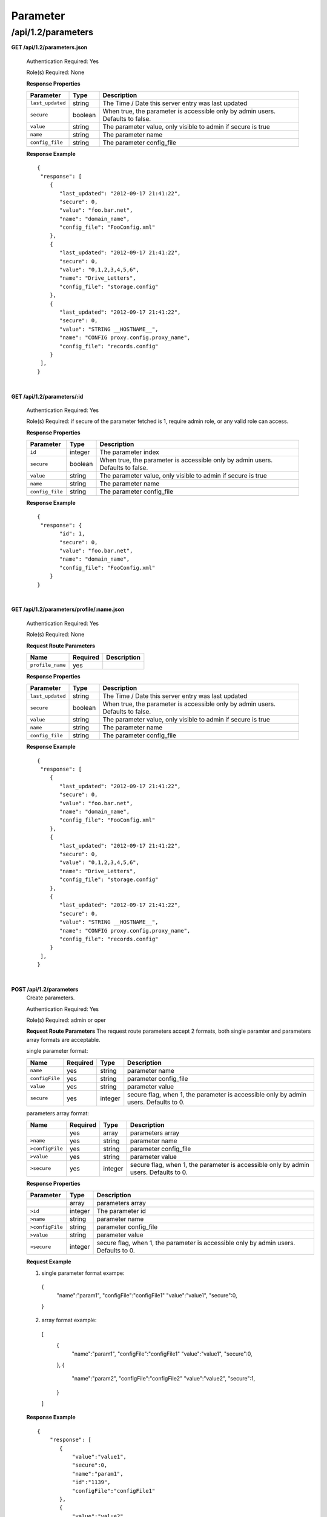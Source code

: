 .. 
.. Copyright 2015 Comcast Cable Communications Management, LLC
.. 
.. Licensed under the Apache License, Version 2.0 (the "License");
.. you may not use this file except in compliance with the License.
.. You may obtain a copy of the License at
.. 
..     http://www.apache.org/licenses/LICENSE-2.0
.. 
.. Unless required by applicable law or agreed to in writing, software
.. distributed under the License is distributed on an "AS IS" BASIS,
.. WITHOUT WARRANTIES OR CONDITIONS OF ANY KIND, either express or implied.
.. See the License for the specific language governing permissions and
.. limitations under the License.
.. 

.. _to-api-v12-parameter:

Parameter
=========

.. _to-api-v12-parameters-route:

/api/1.2/parameters
+++++++++++++++++++

**GET /api/1.2/parameters.json**

  Authentication Required: Yes

  Role(s) Required: None

  **Response Properties**

  +------------------+---------+--------------------------------------------------------------------------------+
  |    Parameter     |  Type   |                    Description                                                 |
  +==================+=========+================================================================================+
  | ``last_updated`` | string  | The Time / Date this server entry was last updated                             |
  +------------------+---------+--------------------------------------------------------------------------------+
  | ``secure``       | boolean | When true, the parameter is accessible only by admin users. Defaults to false. |
  +------------------+---------+--------------------------------------------------------------------------------+
  | ``value``        | string  | The parameter value, only visible to admin if secure is true                   |
  +------------------+---------+--------------------------------------------------------------------------------+
  | ``name``         | string  | The parameter name                                                             |
  +------------------+---------+--------------------------------------------------------------------------------+
  | ``config_file``  | string  | The parameter config_file                                                      |
  +------------------+---------+--------------------------------------------------------------------------------+

  **Response Example** ::

    {
     "response": [
        {
           "last_updated": "2012-09-17 21:41:22",
           "secure": 0,
           "value": "foo.bar.net",
           "name": "domain_name",
           "config_file": "FooConfig.xml"
        },
        {
           "last_updated": "2012-09-17 21:41:22",
           "secure": 0,
           "value": "0,1,2,3,4,5,6",
           "name": "Drive_Letters",
           "config_file": "storage.config"
        },
        {
           "last_updated": "2012-09-17 21:41:22",
           "secure": 0,
           "value": "STRING __HOSTNAME__",
           "name": "CONFIG proxy.config.proxy_name",
           "config_file": "records.config"
        }
     ],
    }

|

**GET /api/1.2/parameters/:id**

  Authentication Required: Yes

  Role(s) Required: if secure of the parameter fetched is 1, require admin role, or any valid role can access.

  **Response Properties**

  +------------------+---------+--------------------------------------------------------------------------------+
  |    Parameter     |  Type   |                    Description                                                 |
  +==================+=========+================================================================================+
  | ``id``           | integer | The parameter index                                                            |
  +------------------+---------+--------------------------------------------------------------------------------+
  | ``secure``       | boolean | When true, the parameter is accessible only by admin users. Defaults to false. |
  +------------------+---------+--------------------------------------------------------------------------------+
  | ``value``        | string  | The parameter value, only visible to admin if secure is true                   |
  +------------------+---------+--------------------------------------------------------------------------------+
  | ``name``         | string  | The parameter name                                                             |
  +------------------+---------+--------------------------------------------------------------------------------+
  | ``config_file``  | string  | The parameter config_file                                                      |
  +------------------+---------+--------------------------------------------------------------------------------+

  **Response Example** ::

    {
     "response": {
           "id": 1,
           "secure": 0,
           "value": "foo.bar.net",
           "name": "domain_name",
           "config_file": "FooConfig.xml"
        }
    }

|

**GET /api/1.2/parameters/profile/:name.json**

  Authentication Required: Yes

  Role(s) Required: None

  **Request Route Parameters**

  +------------------+----------+-------------+
  |       Name       | Required | Description |
  +==================+==========+=============+
  | ``profile_name`` | yes      |             |
  +------------------+----------+-------------+

  **Response Properties**

  +------------------+---------+--------------------------------------------------------------------------------+
  |    Parameter     |  Type   |                    Description                                                 |
  +==================+=========+================================================================================+
  | ``last_updated`` | string  | The Time / Date this server entry was last updated                             |
  +------------------+---------+--------------------------------------------------------------------------------+
  | ``secure``       | boolean | When true, the parameter is accessible only by admin users. Defaults to false. |
  +------------------+---------+--------------------------------------------------------------------------------+
  | ``value``        | string  | The parameter value, only visible to admin if secure is true                   |
  +------------------+---------+--------------------------------------------------------------------------------+
  | ``name``         | string  | The parameter name                                                             |
  +------------------+---------+--------------------------------------------------------------------------------+
  | ``config_file``  | string  | The parameter config_file                                                      |
  +------------------+---------+--------------------------------------------------------------------------------+

  **Response Example** ::

    {
     "response": [
        {
           "last_updated": "2012-09-17 21:41:22",
           "secure": 0,
           "value": "foo.bar.net",
           "name": "domain_name",
           "config_file": "FooConfig.xml"
        },
        {
           "last_updated": "2012-09-17 21:41:22",
           "secure": 0,
           "value": "0,1,2,3,4,5,6",
           "name": "Drive_Letters",
           "config_file": "storage.config"
        },
        {
           "last_updated": "2012-09-17 21:41:22",
           "secure": 0,
           "value": "STRING __HOSTNAME__",
           "name": "CONFIG proxy.config.proxy_name",
           "config_file": "records.config"
        }
     ],
    }

|

**POST /api/1.2/parameters**
  Create parameters.

  Authentication Required: Yes

  Role(s) Required: admin or oper

  **Request Route Parameters**
  The request route parameters accept 2 formats, both single paramter and parameters array formats are acceptable.

  single parameter format:

  +----------------+----------+---------+--------------------------------------------------------------------------------------+
  | Name           | Required | Type    | Description                                                                          |
  +================+==========+=========+======================================================================================+
  | ``name``       | yes      | string  | parameter name                                                                       |
  +----------------+----------+---------+--------------------------------------------------------------------------------------+
  | ``configFile`` | yes      | string  | parameter config_file                                                                |
  +----------------+----------+---------+--------------------------------------------------------------------------------------+
  | ``value``      | yes      | string  | parameter value                                                                      |
  +----------------+----------+---------+--------------------------------------------------------------------------------------+
  | ``secure``     | yes      | integer | secure flag, when 1, the parameter is accessible only by admin users. Defaults to 0. |
  +----------------+----------+---------+--------------------------------------------------------------------------------------+

  parameters array format:

  +-----------------+----------+---------+--------------------------------------------------------------------------------------+
  | Name            | Required | Type    | Description                                                                          |
  +=================+==========+=========+======================================================================================+
  |                 | yes      | array   | parameters array                                                                     |
  +-----------------+----------+---------+--------------------------------------------------------------------------------------+
  | ``>name``       | yes      | string  | parameter name                                                                       |
  +-----------------+----------+---------+--------------------------------------------------------------------------------------+
  | ``>configFile`` | yes      | string  | parameter config_file                                                                |
  +-----------------+----------+---------+--------------------------------------------------------------------------------------+
  | ``>value``      | yes      | string  | parameter value                                                                      |
  +-----------------+----------+---------+--------------------------------------------------------------------------------------+
  | ``>secure``     | yes      | integer | secure flag, when 1, the parameter is accessible only by admin users. Defaults to 0. |
  +-----------------+----------+---------+--------------------------------------------------------------------------------------+

  **Response Properties**

  +-----------------+---------+--------------------------------------------------------------------------------------+
  | Parameter       | Type    | Description                                                                          |
  +=================+=========+======================================================================================+
  |                 | array   | parameters array                                                                     |
  +-----------------+---------+--------------------------------------------------------------------------------------+
  | ``>id``         | integer | The parameter id                                                                     |
  +-----------------+---------+--------------------------------------------------------------------------------------+
  | ``>name``       | string  | parameter name                                                                       |
  +-----------------+---------+--------------------------------------------------------------------------------------+
  | ``>configFile`` | string  | parameter config_file                                                                |
  +-----------------+---------+--------------------------------------------------------------------------------------+
  | ``>value``      | string  | parameter value                                                                      |
  +-----------------+---------+--------------------------------------------------------------------------------------+
  | ``>secure``     | integer | secure flag, when 1, the parameter is accessible only by admin users. Defaults to 0. |
  +-----------------+---------+--------------------------------------------------------------------------------------+

  
  **Request Example** ::

  1. single parameter format exampe:
    {
        "name":"param1",
        "configFile":"configFile1"
        "value":"value1",
        "secure":0,
    }

  2. array format example:
    [
        {
            "name":"param1",
            "configFile":"configFile1"
            "value":"value1",
            "secure":0,
        },
        {
            "name":"param2",
            "configFile":"configFile2"
            "value":"value2",
            "secure":1,
        }
    ]

  **Response Example** ::

    {
        "response": [
           {
               "value":"value1",
               "secure":0,
               "name":"param1",
               "id":"1139",
               "configFile":"configFile1"
           },
           {
               "value":"value2",
               "secure":1,
               "name":"param2",
               "id":"1140",
               "configFile":"configFile2"
           }
       ]
    }

|

**PUT /api/1.2/parameters/{:id}**
  Edit parameter.

  Authentication Required: Yes

  Role(s) Required: if the parameter's secure equals 1, only admin role can edit the parameter, or admin or oper role can access the API.

  **Request Parameters**

  +-----------+---------+------------------+
  | Parameter | Type    | Description      |
  +===========+=========+==================+
  | ``id``    | integer | The parameter id |
  +-----------+---------+------------------+

  **Request Route Parameters**

  +----------------+----------+---------+--------------------------------------------------------------------------------------+
  | Name           | Required | Type    | Description                                                                          |
  +================+==========+=========+======================================================================================+
  | ``name``       | no       | string  | parameter name                                                                       |
  +----------------+----------+---------+--------------------------------------------------------------------------------------+
  | ``configFile`` | no       | string  | parameter config_file                                                                |
  +----------------+----------+---------+--------------------------------------------------------------------------------------+
  | ``value``      | no       | string  | parameter value                                                                      |
  +----------------+----------+---------+--------------------------------------------------------------------------------------+
  | ``secure``     | no       | integer | secure flag, when 1, the parameter is accessible only by admin users. Defaults to 0. |
  +----------------+----------+---------+--------------------------------------------------------------------------------------+

  **Response Properties**

  +------------------+---------+--------------------------------------------------------------------------------+
  |    Parameter     |  Type   |                    Description                                                 |
  +==================+=========+================================================================================+
  |   ``id``         | integer | The parameter id                                                               |
  +------------------+---------+--------------------------------------------------------------------------------+
  | ``secure``       | integer | When 1, the parameter is accessible only by admin users. Defaults to 0.        |
  +------------------+---------+--------------------------------------------------------------------------------+
  | ``value``        | string  | The parameter value, only visible to admin if secure is true                   |
  +------------------+---------+--------------------------------------------------------------------------------+
  | ``name``         | string  | The parameter name                                                             |
  +------------------+---------+--------------------------------------------------------------------------------+
  | ``config_file``  | string  | The parameter config_file                                                      |
  +------------------+---------+--------------------------------------------------------------------------------+

  **Request Example** ::

    {
        "name":"param1",
        "configFile":"configFile1"
        "value":"value1",
        "secure":"0",
    }

  **Response Example** ::

    {
     "response": {
        "value":"value1",
        "secure":"0",
        "name":"param1",
        "id":"1134",
        "configFile":"configFile1"
        }
    }

|

**DELETE /api/1.2/parameters/{:id}**
  delete parameter. If the parameter have profile associated, can not be deleted.

  Authentication Required: Yes

  Role(s) Required: admin or oper role

  **Request Parameters**

  +-----------+---------+------------------+
  | Parameter | Type    | Description      |
  +===========+=========+==================+
  | ``id``    | integer | The parameter id |
  +-----------+---------+------------------+

  **No Request Route Parameters**

  **Response Properties**

  +-------------+--------+----------------------------------+
  |  Parameter  |  Type  |           Description            |
  +=============+========+==================================+
  | ``alerts``  | array  | A collection of alert messages.  |
  +-------------+--------+----------------------------------+
  | ``>level``  | string | Success, info, warning or error. |
  +-------------+--------+----------------------------------+
  | ``>text``   | string | Alert message.                   |
  +-------------+--------+----------------------------------+
  | ``version`` | string |                                  |
  +-------------+--------+----------------------------------+

  **Response Example** ::

    Response Example:

    {
      "alerts":
        [
          { 
            "level": "success",
            "text": "Parameter was successfully deleted."
          }
        ],
    }

|

**POST /api/1.2/parameters/validate**
  Validate if the parameter exists.

  Authentication Required: Yes

  Role(s) Required: None

  **Request Route Parameters**

  +----------------+----------+--------------------------------+
  | Name           | Required | Type   | Description           |
  +================+==========+================================+
  | ``name``       | yes      | string | parameter name        |
  +----------------+----------+--------------------------------+
  | ``configFile`` | yes      | string | parameter config_file |
  +----------------+----------+--------------------------------+
  | ``value``      | yes      | string | parameter value       |
  +----------------+----------+--------------------------------+

  **Response Properties**

  +------------------+---------+--------------------------------------------------------------------------------+
  |    Parameter     |  Type   |                    Description                                                 |
  +==================+=========+================================================================================+
  |   ``id``         | integer | The parameter id                                                               |
  +------------------+---------+--------------------------------------------------------------------------------+
  | ``secure``       | integer | When 1, the parameter is accessible only by admin users. Defaults to 0.        |
  +------------------+---------+--------------------------------------------------------------------------------+
  | ``value``        | string  | The parameter value, only visible to admin if secure is true                   |
  +------------------+---------+--------------------------------------------------------------------------------+
  | ``name``         | string  | The parameter name                                                             |
  +------------------+---------+--------------------------------------------------------------------------------+
  | ``config_file``  | string  | The parameter config_file                                                      |
  +------------------+---------+--------------------------------------------------------------------------------+

  **Request Example** ::

    {
        "name":"param1",
        "configFile":"configFile1"
        "value":"value1",
    }

  **Response Example** ::

    {
     "response": {
        "value":"value1",
        "secure":"0",
        "name":"param1",
        "id":"1134",
        "configFile":"configFile1"
        }
    }

|
